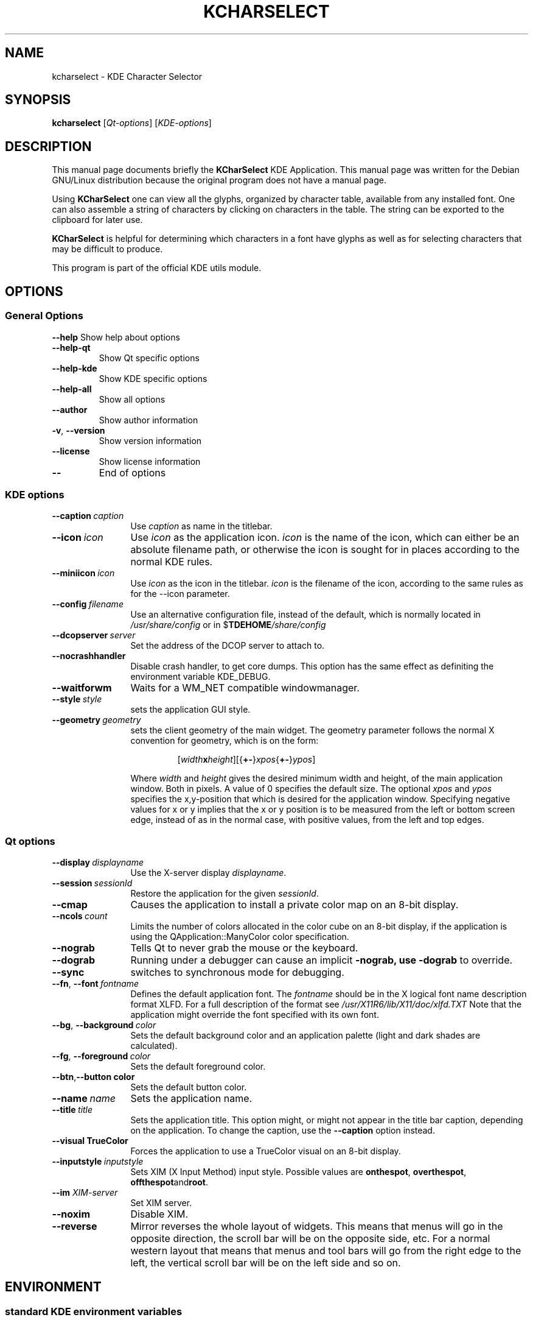 .lf 1 info/kdeutils.kcharselect.1
.TH KCHARSELECT 1 "May 2003" KDE "KDE Application"
.SH NAME
kcharselect \- KDE Character Selector
.SH SYNOPSIS
.B kcharselect
[\fIQt-options\fR] [\fIKDE-options\fR]
.SH DESCRIPTION
This manual page documents briefly the
.B KCharSelect
KDE Application.
This manual page was written for the Debian GNU/Linux distribution
because the original program does not have a manual page.
.PP
Using
.B KCharSelect
one can view all the glyphs, organized by character table, available from any
installed font.  One can also assemble a string of characters by clicking on
characters in the table.  The string can be exported to the clipboard for
later use.
.PP
.B KCharSelect
is helpful for determining which characters in a font have glyphs as well as
for selecting characters that may be difficult to produce.
.P
This program is part of the official KDE utils module.
.SH OPTIONS
.SS "General Options"
.B \-\-help
Show help about options
.TP
.B \-\-help\-qt
Show Qt specific options
.TP
.B \-\-help\-kde
Show KDE specific options
.TP
.B \-\-help\-all
Show all options
.TP
.B \-\-author
Show author information
.TP
.B \-v\fR, \fB\-\-version
Show version information
.TP
.B \-\-license
Show license information
.TP
.B \-\-
End of options
.lf 1 info/kdeqtoptions
.SS "KDE options"
.TP 12
.BI \-\-caption \ caption
Use \fIcaption\fP as name in the titlebar.
.TP
.BI \-\-icon \ icon
Use \fIicon\fP as the application icon. \fIicon\fP is the name of the
icon, which can either be an absolute filename path, or otherwise the
icon is sought for in places according to the normal KDE rules.
.TP
.BI \-\-miniicon \ icon
Use \fIicon\fP as the icon in the titlebar. \fIicon\fP is the filename
of the icon, according to the same rules as for the \-\-icon parameter.
.TP
.BI \-\-config \ filename
Use an alternative configuration file, instead of the default, which
is normally located in
.I /usr/share/config
or in
.RB $ TDEHOME\fI/share/config
.TP
.BI \-\-dcopserver \ server
Set the address of the DCOP server to attach to.
.TP
.B \-\-nocrashhandler
Disable crash handler, to get core dumps. This option has the same
effect as definiting the environment variable KDE_DEBUG.
.TP
.B \-\-waitforwm
Waits for a WM_NET compatible windowmanager.
.TP
.BI \-\-style \ style
sets the application GUI style.
.TP
.BI \-\-geometry \ geometry
sets the client geometry of the main widget.
The geometry parameter follows the normal X convention for geometry,
which is on the form:
.RS
.IP
[\fIwidth\fBx\fIheight\fR][{\fB+-\fR}\fIxpos\fR{\fB+-\fR}\fIypos\fR]
.P
Where \fIwidth\fR and \fIheight\fR gives the desired minimum width and
height, of the main application window. Both in pixels. A value of 0
specifies the default size. The optional \fIxpos\fR and \fIypos\fR
specifies the x,y-position that which is desired for the application
window. Specifying negative values for x or y implies that the x or y
position is to be measured from the left or bottom screen edge,
instead of as in the normal case, with positive values, from the left
and top edges. 
.RE
.SS "Qt options"
.TP 12
.BI \-\-display \ displayname
Use the X-server display \fIdisplayname\fP.
.TP
.BI \-\-session \ sessionId
Restore the application for the given \fIsessionId\fP.
.TP
.B \-\-cmap
Causes the application to install a private color
map on an 8-bit display.
.TP
.BI \-\-ncols \ count
Limits the number of colors allocated in the color
cube on an 8-bit display, if the application is
using the QApplication::ManyColor color
specification.
.TP
.B \-\-nograb
Tells Qt to never grab the mouse or the keyboard.
.TP
.B \-\-dograb
Running under a debugger can cause an implicit
.B \-nograb, use \fB\-dograb\fR to override.
.TP
.B \-\-sync
switches to synchronous mode for debugging.
.TP
.BI "\-\-fn\fR, \fP\-\-font" \ fontname
Defines the default application font. The \fIfontname\fP should be in
the X logical font name description format XLFD. For a full description of
the format see
.I /usr/X11R6/lib/X11/doc/xlfd.TXT
Note that the application might override the font specified with
its own font.
.TP
.BI "-\-bg\fR, \fB\-\-background"  \ color
Sets the default background color and an
application palette (light and dark shades are
calculated).
.TP
.BI "\-\-fg\fR, \fB\-\-foreground"  \ color
Sets the default foreground color.
.TP
.BI \-\-btn\fR, \fB\-\-button \ color
Sets the default button color.
.TP
.BI \-\-name \ name
Sets the application name.
.TP
.BI \-\-title \ title
Sets the application title. This option might, or might not appear
in the title bar caption, depending on the application. To change the caption, use the 
.B \-\-caption
option instead. 
.TP
.B \-\-visual TrueColor
Forces the application to use a TrueColor visual on
an 8-bit display.
.TP
.BI \-\-inputstyle \ inputstyle
Sets XIM (X Input Method) input style. Possible
values are 
.BR onthespot ", " overthespot ", " offthespot and root .
.TP
.BI \-\-im " XIM-server"
Set XIM server.
.TP
.B \-\-noxim
Disable XIM.
.TP
.B \-\-reverse
Mirror reverses the whole layout of widgets. This means that menus
will go in the opposite direction, the scroll bar will be on the
opposite side, etc. For a normal western layout that means that menus
and tool bars will go from the right edge to the left, the vertical
scroll bar will be on the left side and so on.

.lf 48 info/kdeutils.kcharselect.1
.SH ENVIRONMENT
.lf 1 info/kdeenviron
.SS "standard KDE environment variables"
.IP KDE_LANG
Language locale setting to use. This option makes it possible to set
another language environment for a program than what is the default. The
correct language pack for this language has to be installed for this option
to work. The default language when there is none set is en_US. When
deciding upon a language, the following resources are looked up, in
order: KDE_LANG, configuration file, LC_CTYPE, LC_MESSAGES, LC_ALL,
LANG.
.IP KDE_UTF8_FILENAMES
Assume that all filenames are in UTF-8 format regardless of the
current language setting. Otherwise the filename format is defined by
the language.
.IP KDE_MULTIHEAD
If this variable has the value
.B true
multihead multiple display mode is enabled. The KDE display will be
shared over more than one screen.
.IP DISPLAY
Specifies the X display to run KDE on.
.IP KDESYCOCA
Specifies and alternative path for the 
.I ksycoca
KDE system configuration cache file.
The default path is
/tmp/kde-$USER/ksycoca
.IP DCOPSERVER
Specifies an alternative path for the DCOP server file. The default
file is
$HOME/.DCOPserver_\fIhostname\fP_\fIdisplayname\fP
.IP SESSION_MANAGER
The session manager to use. This option is set automatically by KDE
and is a network path to the session manager socket.
.IP HOME
Path to the home directory for the current user. 
.IP TDEHOME
The KDE per-user setting directory. Default if not specified is
.I $HOME/.kde
.lf 50 info/kdeutils.kcharselect.1
.SH FILES
.TP
.I $HOME/.kde/share/config/kcharselectrc
configuration file.
.SH AUTHOR
KCharSelect was written by
.nh
.ad l
Reginald Stadlbauer <reggie@kde.org>.
.hy
.br
Please use http://bugs.kde.org to report bugs, do not mail the authors directly.
.br
This manual page was prepared by
.nh
.ad l
Karolina Lindqvist <pgd\-karolinali@algonet.se>
.hy
for the Debian GNU/Linux system (but may be used by others).
.SH "SEE ALSO"
The full documentation for
.B KCharSelect
is maintained as a docbook manual.  If the
.B khelpcenter
program is properly installed at your site, the command
.IP
.B khelpcenter help:/kcharselect
.PP
should give you access to the complete manual.
.P
Alternatively the manual can be browsed in
.B konqueror
giving it the URL help:/kcharselect

